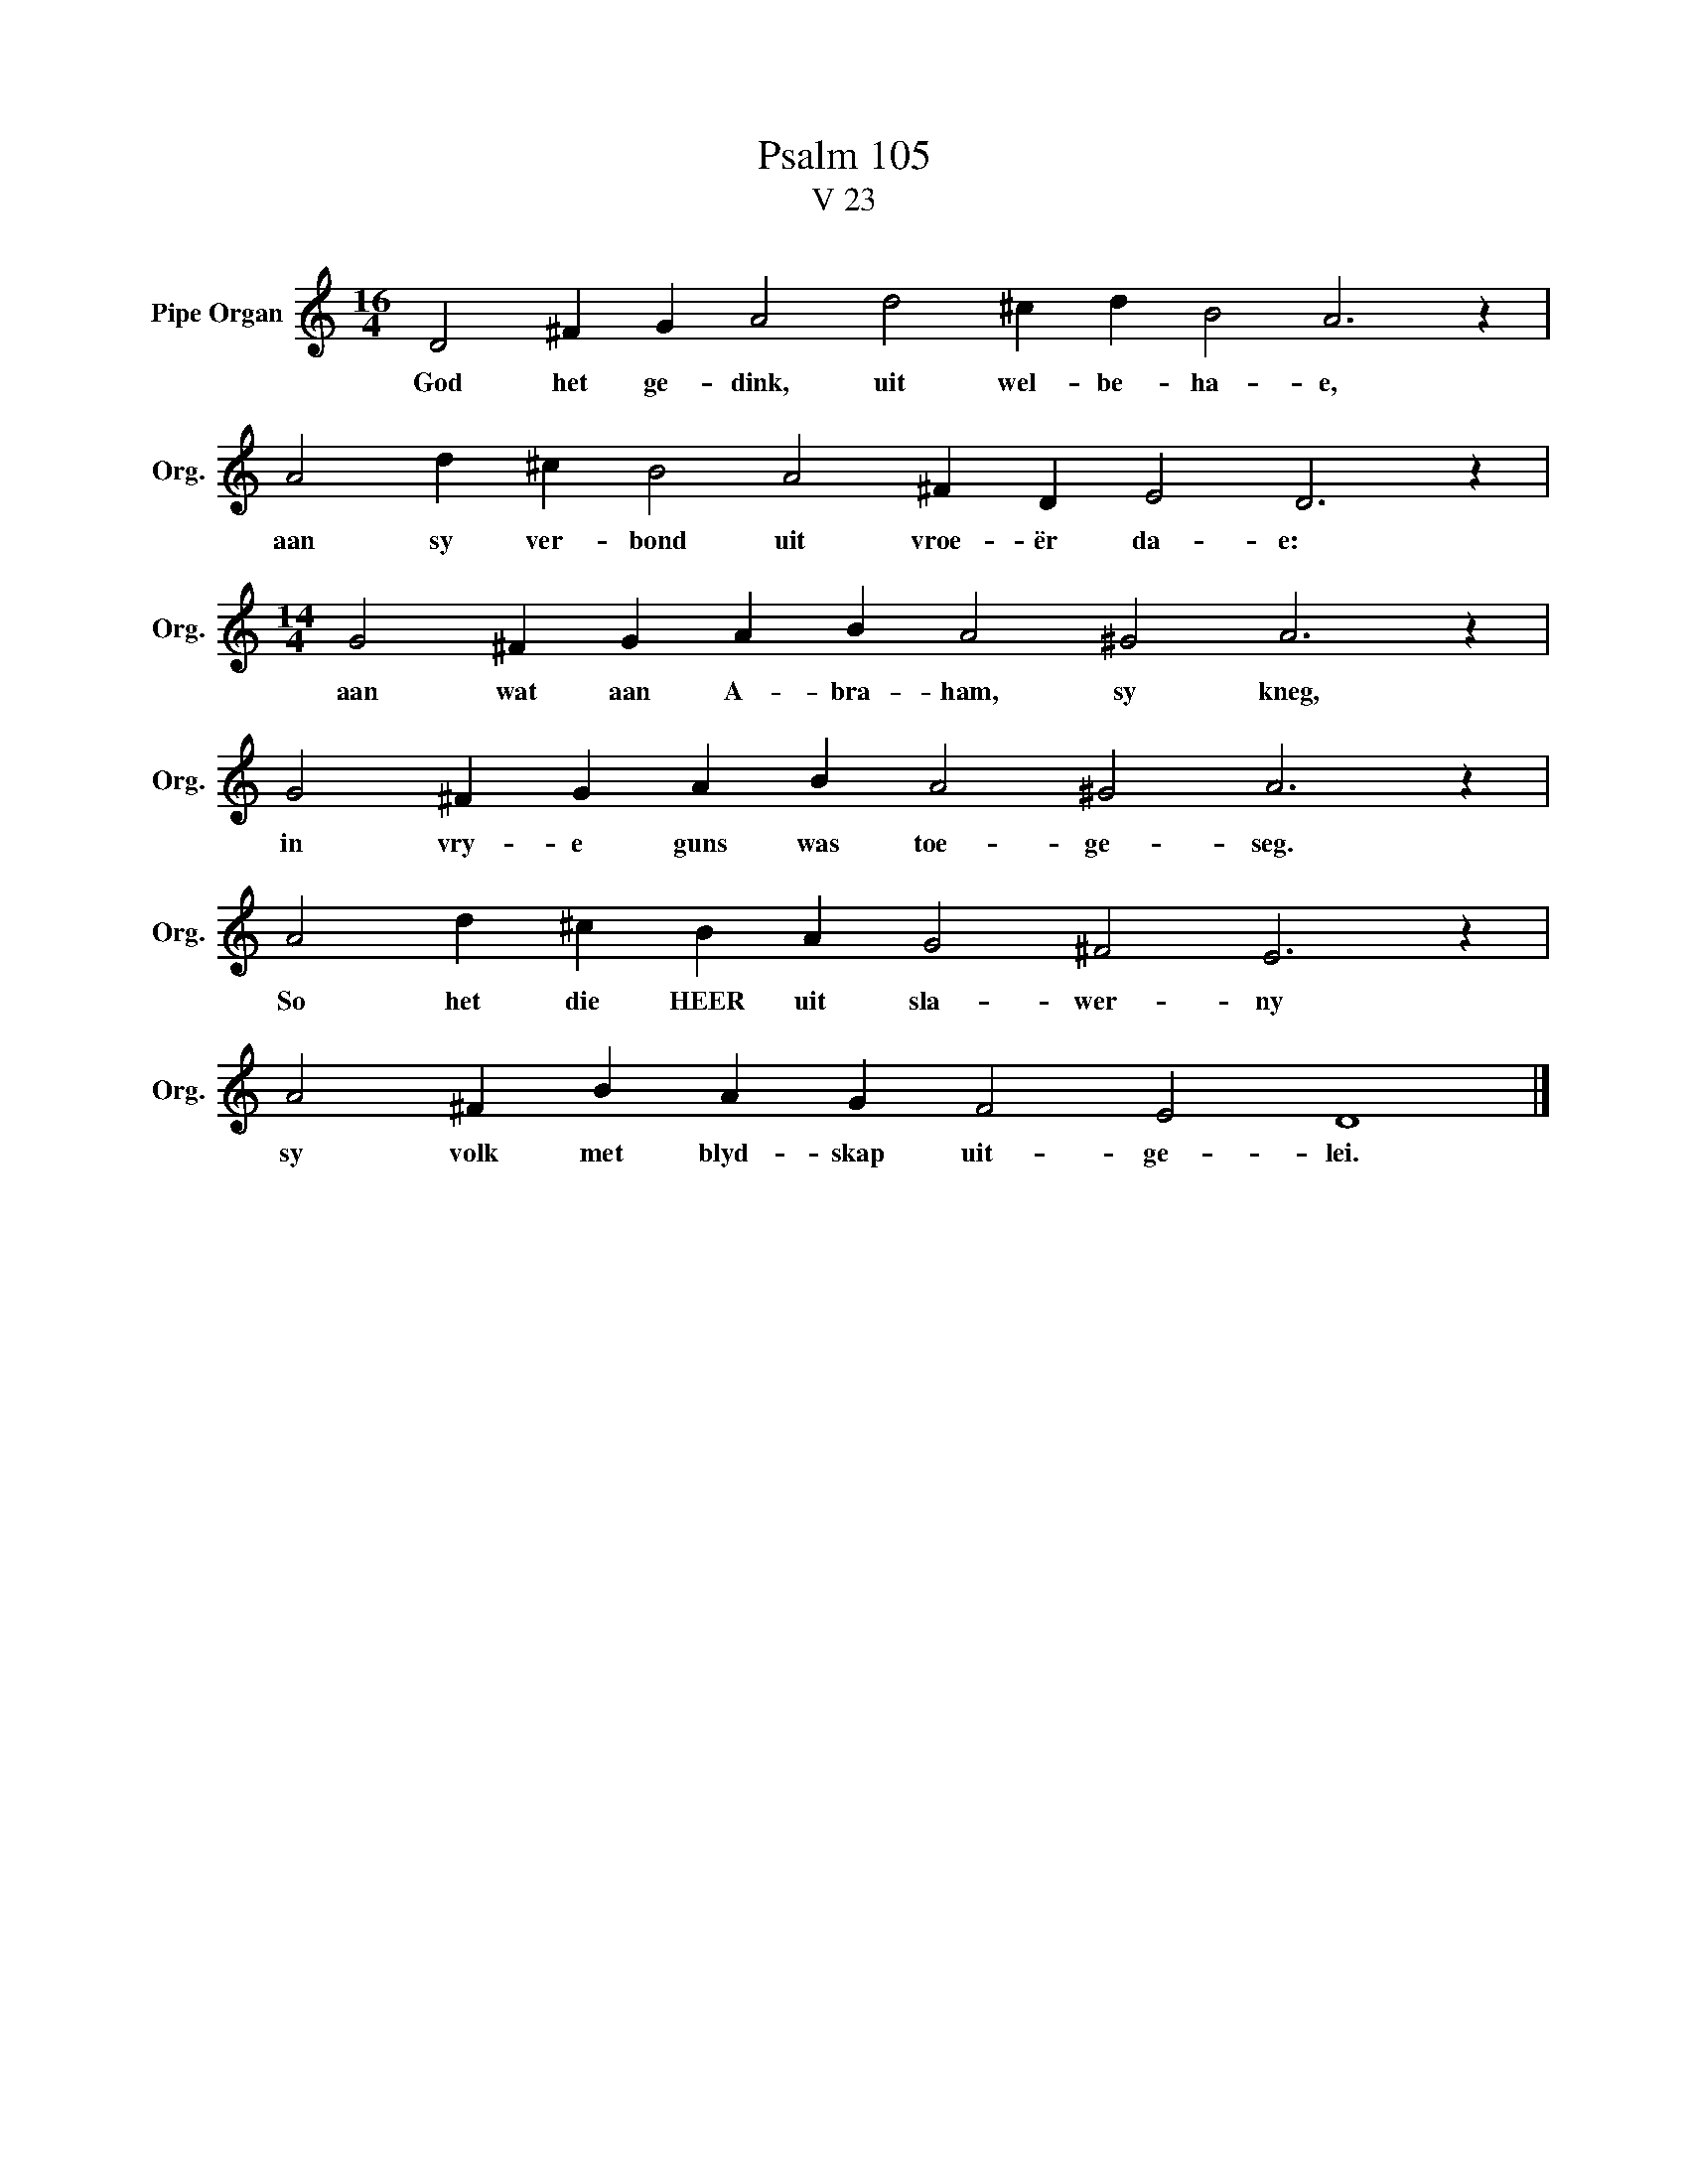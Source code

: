 X:1
T:Psalm 105
T:V 23
L:1/4
M:16/4
I:linebreak $
K:C
V:1 treble nm="Pipe Organ" snm="Org."
V:1
 D2 ^F G A2 d2 ^c d B2 A3 z |$ A2 d ^c B2 A2 ^F D E2 D3 z |$[M:14/4] G2 ^F G A B A2 ^G2 A3 z |$ %3
w: God het ge- dink, uit wel- be- ha- e,|aan sy ver- bond uit vroe- ër da- e:|aan wat aan A- bra- ham, sy kneg,|
 G2 ^F G A B A2 ^G2 A3 z |$ A2 d ^c B A G2 ^F2 E3 z |$ A2 ^F B A G F2 E2 D4 |] %6
w: in vry- e guns was toe- ge- seg.|So het die HEER uit sla- wer- ny|sy volk met blyd- skap uit- ge- lei.|

